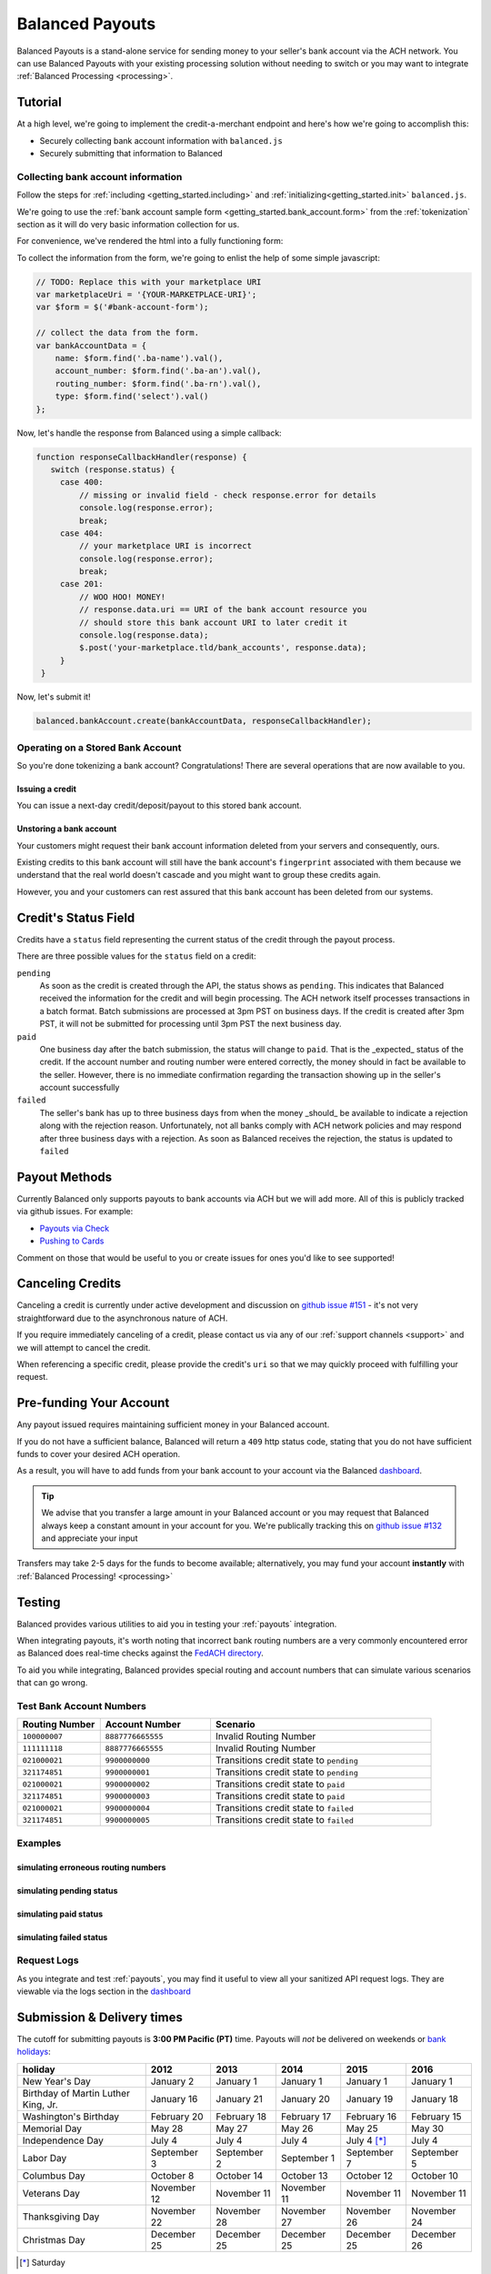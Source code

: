 .. _payouts:

Balanced Payouts
================

Balanced Payouts is a stand-alone service for sending money to your seller's
bank account via the ACH network. You can use Balanced Payouts with your
existing processing solution without needing to switch or you may want to
integrate :ref:`Balanced Processing <processing>`.

Tutorial
--------

At a high level, we're going to implement the credit-a-merchant endpoint and
here's how we're going to accomplish this:

* Securely collecting bank account information with ``balanced.js``
* Securely submitting that information to Balanced

Collecting bank account information
~~~~~~~~~~~~~~~~~~~~~~~~~~~~~~~~~~~

.. the outline here is to show how to tokenize the fi

.. note::
   :header_class: alert alert-tab
   :body_class: alert alert-gray

   We have a fully implemented `sample page`_ for you, that you can use to get
   started immediately. At any point during this tutorial you feel overwhelmed
   or you want help, please use any of the :ref:`support channels <support>` we
   have available.

Follow the steps for :ref:`including <getting_started.including>` and
:ref:`initializing<getting_started.init>` ``balanced.js``.

We're going to use the :ref:`bank account sample form <getting_started.bank_account.form>`
from the :ref:`tokenization` section as it will do very basic information
collection for us.

.. todo:: get this form in a fully functioning state :)

For convenience, we've rendered the html into a fully functioning form:

.. container::
   :name: ba-form

   .. raw:: html
      :file: forms/ba-form.html



To collect the information from the form, we're going to enlist the help
of some simple javascript:

.. code-block:: javascript

   // TODO: Replace this with your marketplace URI
   var marketplaceUri = '{YOUR-MARKETPLACE-URI}';
   var $form = $('#bank-account-form');

   // collect the data from the form.
   var bankAccountData = {
       name: $form.find('.ba-name').val(),
       account_number: $form.find('.ba-an').val(),
       routing_number: $form.find('.ba-rn').val(),
       type: $form.find('select').val()
   };

Now, let's handle the response from Balanced using a simple callback:

.. code-block:: javascript

   function responseCallbackHandler(response) {
      switch (response.status) {
        case 400:
            // missing or invalid field - check response.error for details
            console.log(response.error);
            break;
        case 404:
            // your marketplace URI is incorrect
            console.log(response.error);
            break;
        case 201:
            // WOO HOO! MONEY!
            // response.data.uri == URI of the bank account resource you
            // should store this bank account URI to later credit it
            console.log(response.data);
            $.post('your-marketplace.tld/bank_accounts', response.data);
        }
    }

.. note::
   :header_class: alert alert-tab
   :body_class: alert alert-gray

   ``$.post('your-marketplace.tld/bank_accounts', response.data);`` is used
   as an example above. However, what you should do is iterate through the
   ``response.data`` object and add hidden form fields to submit alongside
   the form. Let us know if you need :ref:`any assistance <support>`, we're
   happy to help.

   You can find out more about the :ref:`callback here <getting_started.callback>`.

Now, let's submit it!

.. code-block:: javascript

   balanced.bankAccount.create(bankAccountData, responseCallbackHandler);


Operating on a Stored Bank Account
~~~~~~~~~~~~~~~~~~~~~~~~~~~~~~~~~~
.. operations we can perform on a bank account that we have previously created

So you're done tokenizing a bank account? Congratulations! There are several
operations that are now available to you.

Issuing a credit
''''''''''''''''
.. how to retrieve the bank account after storing it

You can issue a next-day credit/deposit/payout to this stored bank account.

.. dcode:: scenario bank_account_find_and_credit

Unstoring a bank account
''''''''''''''''''''''''

Your customers might request their bank account information deleted from your
servers and consequently, ours.

.. dcode:: scenario bank_account_find_and_delete

.. todo:: link to the bank account view on github

.. todo:: write more shit about how to handle failure

Existing credits to this bank account will still have the bank account's
``fingerprint`` associated with them because we understand that the real world
doesn't cascade and you might want to group these credits again.

However, you and your customers can rest assured that this bank account
has been deleted from our systems.


Credit's Status Field
---------------------

Credits have a ``status`` field representing the current status of the credit
through the payout process.

.. dcode:: scenario credit-show

There are three possible values for the ``status`` field on a credit:

``pending``
  As soon as the credit is created through the API, the status shows
  as ``pending``. This indicates that Balanced received the information for the
  credit and will begin processing. The ACH network itself processes transactions
  in a batch format. Batch submissions are processed at 3pm PST on business days.
  If the credit is created after 3pm PST, it will not be submitted for processing
  until 3pm PST the next business day.

``paid``
  One business day after the batch submission, the status will change to
  ``paid``. That is the _expected_ status of the credit. If the account number and
  routing number were entered correctly, the money should in fact be available to
  the seller. However, there is no immediate confirmation regarding the
  transaction showing up in the seller's account successfully

``failed``
  The seller's bank has up to three business days from when the money
  _should_ be available to indicate a rejection along with the rejection reason.
  Unfortunately, not all banks comply with ACH network policies and may respond
  after three business days with a rejection. As soon as Balanced receives the
  rejection, the status is updated to ``failed``


Payout Methods
--------------

Currently Balanced only supports payouts to bank accounts via ACH but we will
add more. All of this is publicly tracked via github issues. For example:

* `Payouts via Check <https://github.com/balanced/balanced-api/issues/69>`_
* `Pushing to Cards <https://github.com/balanced/balanced-api/issues/32>`_

Comment on those that would be useful to you or create issues for ones you'd
like to see supported!


Canceling Credits
-----------------

Canceling a credit is currently under active development and discussion on
`github issue #151`_ - it's not very straightforward due to the asynchronous
nature of ACH.

If you require immediately canceling of a credit, please contact us via any
of our :ref:`support channels <support>` and we will attempt to cancel the
credit.

When referencing a specific credit, please provide the credit's ``uri`` so that
we may quickly proceed with fulfilling your request.


Pre-funding Your Account
------------------------

Any payout issued requires maintaining sufficient money in your Balanced account.

If you do not have a sufficient balance, Balanced will return a ``409`` http
status code, stating that you do not have sufficient funds to cover your
desired ACH operation.

As a result, you will have to add funds from your bank account to your account
via the Balanced `dashboard`_.

.. tip::

   We advise that you transfer a large amount in your Balanced account or you
   may request that Balanced always keep a constant amount in your account for
   you. We're publically tracking this on `github issue #132`_ and appreciate your input

Transfers may take 2-5 days for the funds to become available; alternatively, you
may fund your account **instantly** with :ref:`Balanced Processing! <processing>`



Testing
-------

Balanced provides various utilities to aid you in testing your :ref:`payouts`
integration.

When integrating payouts, it's worth noting that incorrect bank routing numbers
are a very commonly encountered error as Balanced does real-time checks against
the `FedACH directory`_.

To aid you while integrating, Balanced provides special routing and
account numbers that can simulate various scenarios that can go wrong.

Test Bank Account Numbers
~~~~~~~~~~~~~~~~~~~~~~~~~

.. list-table::
   :widths: 15 20 40
   :header-rows: 1

   * - Routing Number
     - Account Number
     - Scenario
   * - ``100000007``
     - ``8887776665555``
     - Invalid Routing Number
   * - ``111111118``
     - ``8887776665555``
     - Invalid Routing Number
   * - ``021000021``
     - ``9900000000``
     - Transitions credit state to ``pending``
   * - ``321174851``
     - ``9900000001``
     - Transitions credit state to ``pending``
   * - ``021000021``
     - ``9900000002``
     - Transitions credit state to ``paid``
   * - ``321174851``
     - ``9900000003``
     - Transitions credit state to ``paid``
   * - ``021000021``
     - ``9900000004``
     - Transitions credit state to ``failed``
   * - ``321174851``
     - ``9900000005``
     - Transitions credit state to ``failed``


Examples
~~~~~~~~

simulating erroneous routing numbers
''''''''''''''''''''''''''''''''''''

.. dcode:: scenario bank-account-invalid-routing-number

simulating pending status
'''''''''''''''''''''''''

.. dcode:: scenario credit_pending_state

simulating paid status
''''''''''''''''''''''

.. dcode:: scenario credit_paid_state

simulating failed status
''''''''''''''''''''''''

.. dcode:: scenario credit_failed_state


Request Logs
~~~~~~~~~~~~

As you integrate and test :ref:`payouts`, you may find it useful to view
all your sanitized API request logs. They are viewable via the logs section
in the `dashboard`_



.. _payouts.cutoff:

Submission & Delivery times
---------------------------

The cutoff for submitting payouts is **3:00 PM Pacific (PT)** time. Payouts will *not* be
delivered on weekends or `bank holidays`_:

==================================== =========== =========== =========== ============ ===========
holiday                              2012        2013        2014        2015         2016
==================================== =========== =========== =========== ============ ===========
New Year's Day                       January 2   January 1   January 1   January 1    January 1
Birthday of Martin Luther King, Jr.  January 16  January 21  January 20  January 19   January 18
Washington's Birthday                February 20 February 18 February 17 February 16  February 15
Memorial Day                         May 28      May 27      May 26      May 25       May 30
Independence Day                     July 4      July 4      July 4      July 4 [*]_  July 4
Labor Day                            September 3 September 2 September 1 September 7  September 5
Columbus Day                         October 8   October 14  October 13  October 12   October 10
Veterans Day                         November 12 November 11 November 11 November 11  November 11
Thanksgiving Day                     November 22 November 28 November 27 November 26  November 24
Christmas Day                        December 25 December 25 December 25 December 25  December 26
==================================== =========== =========== =========== ============ ===========

.. [*] Saturday

Here's some common scenarios for payouts. Remember, the next-day cut off is
at **3:00 PM Pacific (PT)**.

.. list-table:: Common Payout Scenarios
   :widths: 20 35 20
   :header-rows: 1

   * - Type of Scenario
     - Example Submission Date
     - Available When? [*]_
   * - Most common
     - Tuesday @ 1:45PM PT
     - Wednesday @ 9:00AM PT
   * - `Bank holidays`_
     - July 3rd @ 1:30PM PT
     - July 5th @ 9:00AM PT
   * - Late submission
     - Friday @ 3:30PM PT
     - Tuesday @ 3:30PM PT

.. [*] Assumes that day is a working business day -- does not fall on a
       weekend or a `federal reserve holiday <bank holidays>`_.


.. _payouts.best_practices:

Best Practices
--------------

Automated Clearing House transactions are asynchronous, requiring upfront effort
in educating your consumers and setting the appropriate expectations to deliver
a great product.

There are a few simple best practices that can dramatically increase user
convenience, allowing for a much more enjoyable experience and minimizing
problematic encounters.


Sending a payout for the first time
~~~~~~~~~~~~~~~~~~~~~~~~~~~~~~~~~~~

There’s a very small chance the first payout to a customer can fail. This is
usually due to the customer accidentally providing an incorrect bank account
number.

Balanced validates bank routing numbers in real-time using the
`FedACH directory`_, but since bank accounts are not standardized, incorrect
bank account numbers are not caught until the payout fails and Balanced
is notified (3) three to (5) five business days after submission!

Our statistics show that most of the time, your users will provide the correct
bank routing and account numbers with the help of a properly designed and robust
form. Their payout will appear the next business day, as expected. Once a
successful payout has been made, future credits to that bank account
will continue to take one business day when issued before the
:ref:`next-day cut-offs <payouts.cutoff>`.

However, if a payout fails, we’ll notify you via email and the dashboard. We're
working on implementing web hooks, you can follow our progress on
`github issue #70`_. Go ahead and add your +1 in the comments section to
receive updates on our progress.


Help your users avoid mistakes
~~~~~~~~~~~~~~~~~~~~~~~~~~~~~~

Due to the nature of the ACH network, failure notifications can be delayed
for up to (4) four business days! This can be extremely inconvenient and
frustrating to your users and your business, since some merchants rely on
speedy ACH payments for operating capital.

For example, an account number typo can, on average, cause payment delays by
up to (3) three to (5) five business days!

Our recommendation, for mitigating these user experience issues, is to properly
invest time in building a robust and reliable form to acquire merchant
bank account information properly.

Here are some tips:

#. Display a check image to illustrate which number is the routing number vs.
   account number.

   We've conveniently provided one - however, you may choose to design your
   own:

   .. figure:: https://s3.amazonaws.com/justice.web/docs/check_image.png

#. US routing numbers are 9 digits and are usually located in the lower left
   corner of most checks. Common aliases to **routing number**:

   * RTN (Routing Transit Number)
   * ABA
   * `Bank code`_

#. Routing numbers are used to set up direct deposit transfers. You can use this
   as an aid to your customers who are inquiring whether or not they have the
   right routing number.

#. Balanced has provided very useful routing number validators in our
   :ref:`balanced.js <getting_started.validators.banks>` library.
   Be sure to use these helper functions to build a robust form.

#. Set your customer's expectation that payments might be delayed by up to
   (3) three to (5) five business days if incorrect information is provided.

#. Highlight to your customers that *wire transfer numbers* are **NOT** the same
   as the routing number, and they are **NOT** the same as the bank account
   number. Be sure to clarify this when asking your users for their information.


.. _sample page: https://gist.github.com/2662770
.. _balanced.js: https://js.balancedpayments.com/v1/balanced.js
.. _testing documentation: /docs/testing#simulating-card-failures
.. _jQuery: http://www.jquery.com
.. _dashboard: https://www.balancedpayments.com/dashboard
.. _issues: https://github.com/balanced/balanced-api/issues
.. _bank holidays: <http://www.federalreserve.gov/aboutthefed/k8.htm>
.. _Bank code: http://en.wikipedia.org/wiki/Bank_code
.. _FedACH directory: https://www.fededirectory.frb.org
.. _github issue #151: https://github.com/balanced/balanced-api/issues/151
.. _github issue #70: https://github.com/balanced/balanced-api/issues/70
.. _github issue #132: https://github.com/balanced/balanced-api/issues/132
